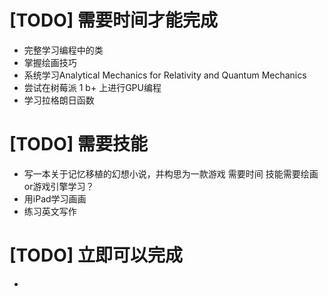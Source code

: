 


* [TODO] 需要时间才能完成
  * 完整学习编程中的类
  * 掌握绘画技巧
  * 系统学习Analytical Mechanics for Relativity and Quantum Mechanics
  * 尝试在树莓派 1 b+ 上进行GPU编程
  * 学习拉格朗日函数
* [TODO] 需要技能
  * 写一本关于记忆移植的幻想小说，并构思为一款游戏   需要时间   技能需要绘画or游戏引擎学习？
  * 用iPad学习画画
  * 练习英文写作
* [TODO] 立即可以完成
  *
